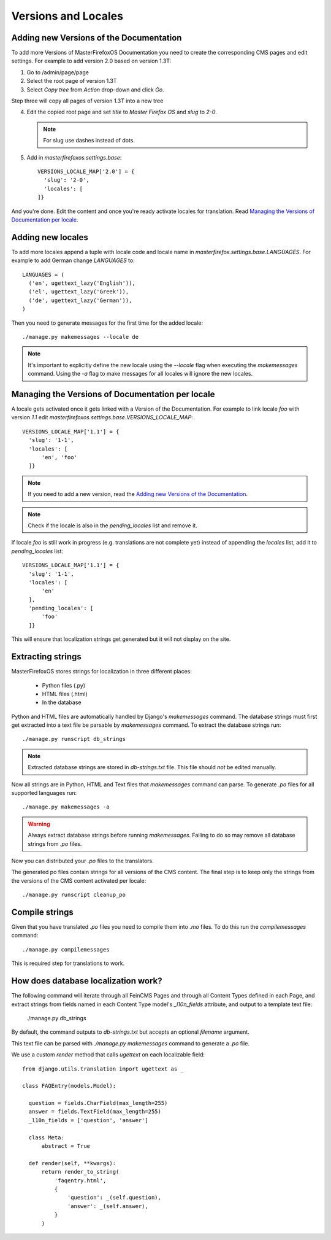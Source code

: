 Versions and Locales
====================

Adding new Versions of the Documentation
----------------------------------------

To add more Versions of MasterFirefoxOS Documentation you need to create
the corresponding CMS pages and edit settings. For example to add
version 2.0 based on version 1.3T::

1. Go to /admin/page/page
2. Select the root page of version 1.3T
3. Select `Copy tree` from `Action` drop-down and click `Go`.

.. image:: images/copy-tree.png

Step three will copy all pages of version 1.3T into a new tree

.. image:: images/copy-tree-done.png

4. Edit the copied root page and set `title` to `Master Firefox OS`
   and `slug` to `2-0`.

   .. note::

      For slug use dashes instead of dots.

5. Add in `masterfirefoxos.settings.base`::

     VERSIONS_LOCALE_MAP['2.0'] = {
       'slug': '2-0',
       'locales': [
     ]}

And you're done. Edit the content and once you're ready activate
locales for translation. Read `Managing the Versions of Documentation
per locale`_.


Adding new locales
------------------

To add more locales append a tuple with locale code and locale name in
`masterfirefox.settings.base.LANGUAGES`. For example to add German
change `LANGUAGES` to::

  LANGUAGES = (
    ('en', ugettext_lazy('English')),
    ('el', ugettext_lazy('Greek')),
    ('de', ugettext_lazy('German')),
  )

Then you need to generate messages for the first time for the added locale::

  ./manage.py makemessages --locale de

.. note::

   It's important to explicitly define the new locale using the
   `--locale` flag when executing the `makemessages` command. Using
   the `-a` flag to make messages for all locales will ignore the new
   locales.


Managing the Versions of Documentation per locale
------------------------------------------------

A locale gets activated once it gets linked with a Version of the
Documentation. For example to link locale `foo` with version `1.1` edit
`masterfirefoxos.settings.base.VERSIONS_LOCALE_MAP`::

  VERSIONS_LOCALE_MAP['1.1'] = {
    'slug': '1-1',
    'locales': [
        'en', 'foo'
    ]}

.. note::

   If you need to add a new version, read the `Adding new Versions of
   the Documentation`_.

.. note::

   Check if the locale is also in the `pending_locales` list and
   remove it.

If locale `foo` is still work in progress (e.g. translations are not
complete yet) instead of appending the `locales` list, add it to
`pending_locales` list::

  VERSIONS_LOCALE_MAP['1.1'] = {
    'slug': '1-1',
    'locales': [
        'en'
    ],
    'pending_locales': [
        'foo'
    ]}

This will ensure that localization strings get generated but it will
not display on the site.


Extracting strings
------------------

MasterFirefoxOS stores strings for localization in three different places:

  * Python files (.py)
  * HTML files (.html)
  * In the database

Python and HTML files are automatically handled by Django's
`makemessages` command. The database strings must first get extracted
into a text file be parsable by `makemessages` command. To extract the
database strings run::

  ./manage.py runscript db_strings

.. note::

  Extracted database strings are stored in `db-strings.txt` file. This
  file should *not* be edited manually.

Now all strings are in Python, HTML and Text files that `makemessages`
command can parse. To generate `.po` files for all supported languages
run::

  ./manage.py makemessages -a

.. warning::

   Always extract database strings before running
   `makemessages`. Failing to do so may remove all database strings
   from `.po` files.


Now you can distributed your `.po` files to the translators.

The generated po files contain strings for all versions of the CMS
content. The final step is to keep only the strings from the versions
of the CMS content activated per locale::

  ./manage.py runscript cleanup_po


Compile strings
---------------

Given that you have translated `.po` files you need to compile them
into `.mo` files. To do this run the `compilemessages` command::

  ./manage.py compilemessages


This is required step for translations to work.


How does database localization work?
------------------------------------

The following command will iterate through all FeinCMS Pages and
through all Content Types defined in each Page, and extract strings
from fields named in each Content Type model's `_l10n_fields`
attribute, and output to a template text file:

  ./manage.py db_strings

By default, the command outputs to `db-strings.txt` but accepts an
optional `filename` argument.

This text file can be parsed with `./manage.py makemessages` command
to generate a `.po` file.

We use a custom `render` method that calls `ugettext` on
each localizable field::

  from django.utils.translation import ugettext as _

  class FAQEntry(models.Model):

    question = fields.CharField(max_length=255)
    answer = fields.TextField(max_length=255)
    _l10n_fields = ['question', 'answer']

    class Meta:
        abstract = True

    def render(self, **kwargs):
        return render_to_string(
            'faqentry.html',
            {
                'question': _(self.question),
                'answer': _(self.answer),
            }
        )
